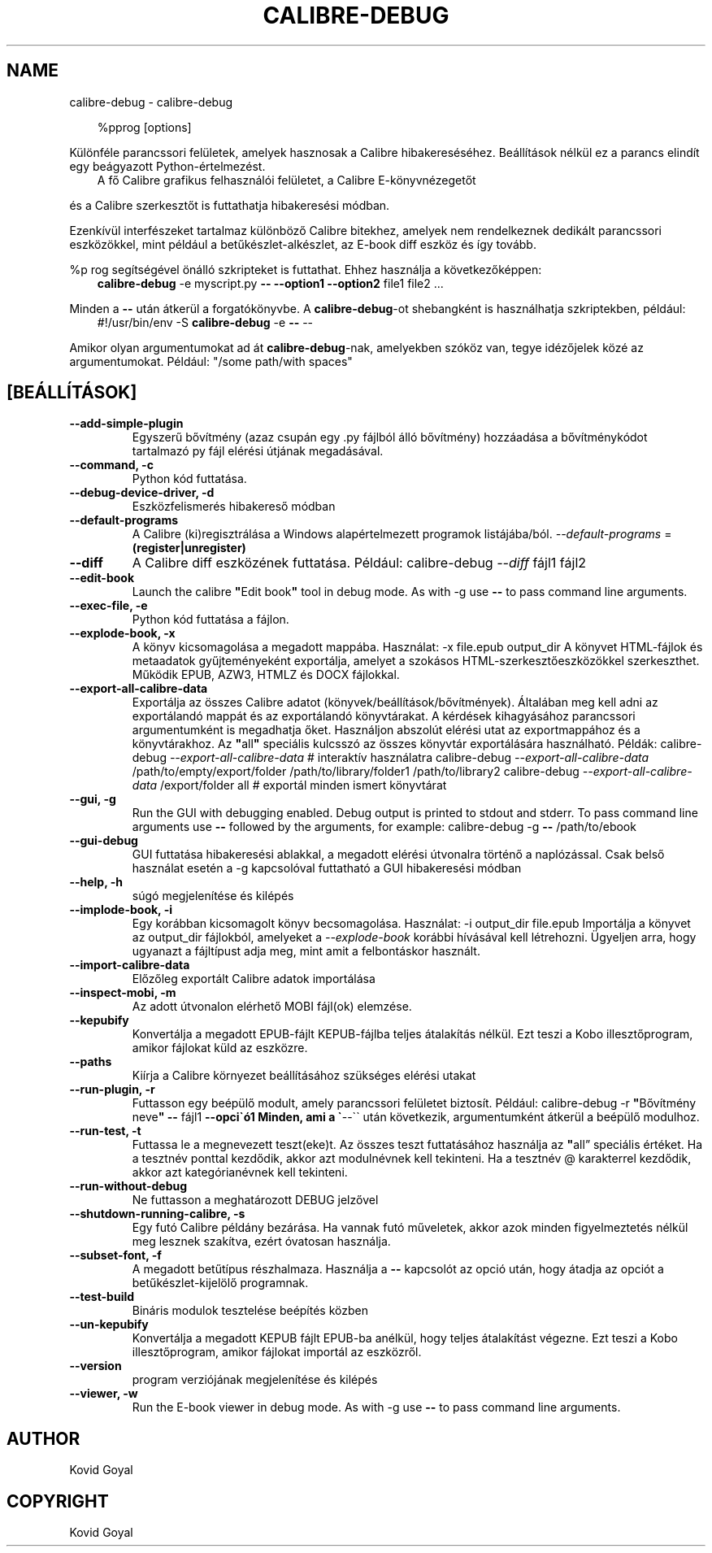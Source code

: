 .\" Man page generated from reStructuredText.
.
.
.nr rst2man-indent-level 0
.
.de1 rstReportMargin
\\$1 \\n[an-margin]
level \\n[rst2man-indent-level]
level margin: \\n[rst2man-indent\\n[rst2man-indent-level]]
-
\\n[rst2man-indent0]
\\n[rst2man-indent1]
\\n[rst2man-indent2]
..
.de1 INDENT
.\" .rstReportMargin pre:
. RS \\$1
. nr rst2man-indent\\n[rst2man-indent-level] \\n[an-margin]
. nr rst2man-indent-level +1
.\" .rstReportMargin post:
..
.de UNINDENT
. RE
.\" indent \\n[an-margin]
.\" old: \\n[rst2man-indent\\n[rst2man-indent-level]]
.nr rst2man-indent-level -1
.\" new: \\n[rst2man-indent\\n[rst2man-indent-level]]
.in \\n[rst2man-indent\\n[rst2man-indent-level]]u
..
.TH "CALIBRE-DEBUG" "1" "október 17, 2025" "8.13.0" "calibre"
.SH NAME
calibre-debug \- calibre-debug
.INDENT 0.0
.INDENT 3.5
.sp
.EX
%pprog [options]
.EE
.UNINDENT
.UNINDENT
.sp
Különféle parancssori felületek, amelyek hasznosak a Calibre hibakereséséhez.
Beállítások nélkül ez a parancs elindít egy beágyazott Python\-értelmezést.
.INDENT 0.0
.INDENT 3.5
A fő Calibre grafikus felhasználói felületet, a Calibre E\-könyvnézegetőt
.UNINDENT
.UNINDENT
.sp
és a Calibre szerkesztőt is futtathatja hibakeresési módban.
.sp
Ezenkívül interfészeket tartalmaz különböző Calibre bitekhez, amelyek
nem rendelkeznek dedikált parancssori eszközökkel, mint például a
betűkészlet\-alkészlet, az E\-book diff eszköz és így tovább.
.sp
%p rog segítségével önálló szkripteket is futtathat. Ehhez használja a következőképpen:
.INDENT 0.0
.INDENT 3.5
\fBcalibre\-debug\fP \-e myscript.py \fB\-\-\fP \fB\-\-option1\fP \fB\-\-option2\fP file1 file2 ...
.UNINDENT
.UNINDENT
.sp
Minden a \fB\-\-\fP után átkerül a forgatókönyvbe. A \fBcalibre\-debug\fP\-ot shebangként is
használhatja szkriptekben, például:
.INDENT 0.0
.INDENT 3.5
#!/usr/bin/env \-S \fBcalibre\-debug\fP \-e \fB\-\-\fP \-\-
.UNINDENT
.UNINDENT
.sp
Amikor olyan argumentumokat ad át \fBcalibre\-debug\fP\-nak, amelyekben szóköz van, tegye idézőjelek közé az argumentumokat. Például: \(dq/some path/with spaces\(dq
.SH [BEÁLLÍTÁSOK]
.INDENT 0.0
.TP
.B \-\-add\-simple\-plugin
Egyszerű bővítmény (azaz csupán egy .py fájlból álló bővítmény) hozzáadása a bővítménykódot tartalmazó py fájl elérési útjának megadásával.
.UNINDENT
.INDENT 0.0
.TP
.B \-\-command, \-c
Python kód futtatása.
.UNINDENT
.INDENT 0.0
.TP
.B \-\-debug\-device\-driver, \-d
Eszközfelismerés hibakereső módban
.UNINDENT
.INDENT 0.0
.TP
.B \-\-default\-programs
A Calibre (ki)regisztrálása a Windows alapértelmezett programok listájába/ból. \fI\%\-\-default\-programs\fP = \fB(register|unregister)\fP
.UNINDENT
.INDENT 0.0
.TP
.B \-\-diff
A Calibre diff eszközének futtatása. Például: calibre\-debug \fI\%\-\-diff\fP fájl1 fájl2
.UNINDENT
.INDENT 0.0
.TP
.B \-\-edit\-book
Launch the calibre \fB\(dq\fPEdit book\fB\(dq\fP tool in debug mode. As with \-g use \fB\-\-\fP to pass command line arguments.
.UNINDENT
.INDENT 0.0
.TP
.B \-\-exec\-file, \-e
Python kód futtatása a fájlon.
.UNINDENT
.INDENT 0.0
.TP
.B \-\-explode\-book, \-x
A könyv kicsomagolása a megadott mappába. Használat: \-x file.epub output_dir A könyvet HTML\-fájlok és metaadatok gyűjteményeként exportálja, amelyet a szokásos HTML\-szerkesztőeszközökkel szerkeszthet. Működik EPUB, AZW3, HTMLZ és DOCX fájlokkal.
.UNINDENT
.INDENT 0.0
.TP
.B \-\-export\-all\-calibre\-data
Exportálja az összes Calibre adatot (könyvek/beállítások/bővítmények). Általában meg kell adni az exportálandó mappát és az exportálandó könyvtárakat. A kérdések kihagyásához parancssori argumentumként is megadhatja őket. Használjon abszolút elérési utat az exportmappához és a könyvtárakhoz. Az \fB\(dq\fPall\fB\(dq\fP speciális kulcsszó az összes könyvtár exportálására használható. Példák:  calibre\-debug \fI\%\-\-export\-all\-calibre\-data\fP # interaktív használatra  calibre\-debug \fI\%\-\-export\-all\-calibre\-data\fP /path/to/empty/export/folder /path/to/library/folder1 /path/to/library2  calibre\-debug \fI\%\-\-export\-all\-calibre\-data\fP /export/folder all # exportál minden ismert könyvtárat
.UNINDENT
.INDENT 0.0
.TP
.B \-\-gui, \-g
Run the GUI with debugging enabled. Debug output is printed to stdout and stderr. To pass command line arguments use \fB\-\-\fP followed by the arguments, for example: calibre\-debug \-g \fB\-\-\fP /path/to/ebook
.UNINDENT
.INDENT 0.0
.TP
.B \-\-gui\-debug
GUI futtatása hibakeresési ablakkal, a megadott elérési útvonalra történő a naplózással. Csak belső használat esetén a \-g kapcsolóval futtatható a GUI hibakeresési módban
.UNINDENT
.INDENT 0.0
.TP
.B \-\-help, \-h
súgó megjelenítése és kilépés
.UNINDENT
.INDENT 0.0
.TP
.B \-\-implode\-book, \-i
Egy korábban kicsomagolt könyv becsomagolása. Használat: \-i output_dir file.epub Importálja a könyvet az output_dir fájlokból, amelyeket a \fI\%\-\-explode\-book\fP korábbi hívásával kell létrehozni. Ügyeljen arra, hogy ugyanazt a fájltípust adja meg, mint amit a felbontáskor használt.
.UNINDENT
.INDENT 0.0
.TP
.B \-\-import\-calibre\-data
Előzőleg exportált Calibre adatok importálása
.UNINDENT
.INDENT 0.0
.TP
.B \-\-inspect\-mobi, \-m
Az adott útvonalon elérhető MOBI fájl(ok) elemzése.
.UNINDENT
.INDENT 0.0
.TP
.B \-\-kepubify
Konvertálja a megadott EPUB\-fájlt KEPUB\-fájlba teljes átalakítás nélkül. Ezt teszi a Kobo illesztőprogram, amikor fájlokat küld az eszközre.
.UNINDENT
.INDENT 0.0
.TP
.B \-\-paths
Kiírja a Calibre környezet beállításához szükséges elérési utakat
.UNINDENT
.INDENT 0.0
.TP
.B \-\-run\-plugin, \-r
Futtasson egy beépülő modult, amely parancssori felületet biztosít. Például: calibre\-debug \-r \fB\(dq\fPBővítmény neve\fB\(dq\fP \fB\-\-\fP fájl1 \fB\-\-opci\(gaó1 Minden, ami a \(ga\fP\-\-\(ga\(ga után következik, argumentumként átkerül a beépülő modulhoz.
.UNINDENT
.INDENT 0.0
.TP
.B \-\-run\-test, \-t
Futtassa le a megnevezett teszt(eke)t. Az összes teszt futtatásához használja az \fB\(dq\fPall” speciális értéket. Ha a tesztnév ponttal kezdődik, akkor azt modulnévnek kell tekinteni. Ha a tesztnév @ karakterrel kezdődik, akkor azt kategórianévnek kell tekinteni.
.UNINDENT
.INDENT 0.0
.TP
.B \-\-run\-without\-debug
Ne futtasson a meghatározott DEBUG jelzővel
.UNINDENT
.INDENT 0.0
.TP
.B \-\-shutdown\-running\-calibre, \-s
Egy futó Calibre példány bezárása. Ha vannak futó műveletek, akkor azok minden figyelmeztetés nélkül meg lesznek szakítva, ezért óvatosan használja.
.UNINDENT
.INDENT 0.0
.TP
.B \-\-subset\-font, \-f
A megadott betűtípus részhalmaza. Használja a \fB\-\-\fP kapcsolót az opció után, hogy átadja az opciót a betűkészlet\-kijelölő programnak.
.UNINDENT
.INDENT 0.0
.TP
.B \-\-test\-build
Bináris modulok tesztelése beépítés közben
.UNINDENT
.INDENT 0.0
.TP
.B \-\-un\-kepubify
Konvertálja a megadott KEPUB fájlt EPUB\-ba anélkül, hogy teljes átalakítást végezne. Ezt teszi a Kobo illesztőprogram, amikor fájlokat importál az eszközről.
.UNINDENT
.INDENT 0.0
.TP
.B \-\-version
program verziójának megjelenítése és kilépés
.UNINDENT
.INDENT 0.0
.TP
.B \-\-viewer, \-w
Run the E\-book viewer in debug mode. As with \-g use \fB\-\-\fP to pass command line arguments.
.UNINDENT
.SH AUTHOR
Kovid Goyal
.SH COPYRIGHT
Kovid Goyal
.\" Generated by docutils manpage writer.
.
